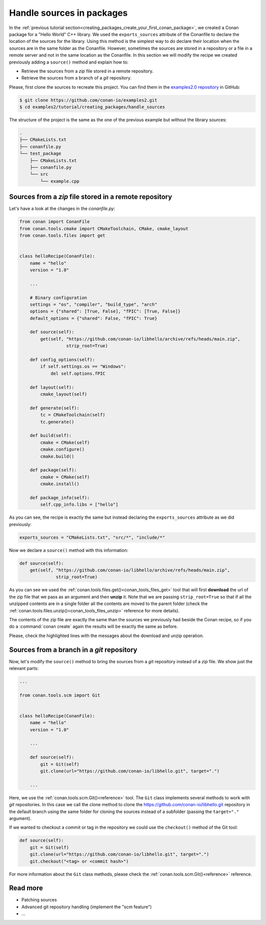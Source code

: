 .. _creating_packages_handle_sources_in_packages:

Handle sources in packages
==========================

In the :ref:`previous tutorial
section<creating_packages_create_your_first_conan_package>`, we created a Conan package
for a "Hello World" C++ library. We used the ``exports_sources`` attribute of the
Conanfile to declare the location of the sources for the library. Using this method is the
simplest way to do declare their location when the sources are in the same folder as the
Conanfile. However, sometimes the sources are stored in a repository or a file in a remote
server and not in the same location as the Conanfile. In this section we will modify the
recipe we created previously adding a ``source()`` method and explain how to:

* Retrieve the sources from a *zip* file stored in a remote repository.
* Retrieve the sources from a branch of a *git* repository.

Please, first clone the sources to recreate this project. You can find them in the
`examples2.0 repository <https://github.com/conan-io/examples2>`_ in GitHub:

.. code-block:: bash

    $ git clone https://github.com/conan-io/examples2.git
    $ cd examples2/tutorial/creating_packages/handle_sources

The structure of the project is the same as the one of the previous example but without
the library sources:

.. code-block:: text

    .
    ├── CMakeLists.txt
    ├── conanfile.py
    └── test_package
        ├── CMakeLists.txt
        ├── conanfile.py
        └── src
            └── example.cpp

Sources from a *zip* file stored in a remote repository
-------------------------------------------------------

Let's have a look at the changes in the *conanfile.py*:

.. code-block:: python

    from conan import ConanFile
    from conan.tools.cmake import CMakeToolchain, CMake, cmake_layout
    from conan.tools.files import get


    class helloRecipe(ConanFile):
        name = "hello"
        version = "1.0"

        ...

        # Binary configuration
        settings = "os", "compiler", "build_type", "arch"
        options = {"shared": [True, False], "fPIC": [True, False]}
        default_options = {"shared": False, "fPIC": True}

        def source(self):
            get(self, "https://github.com/conan-io/libhello/archive/refs/heads/main.zip", 
                      strip_root=True)

        def config_options(self):
            if self.settings.os == "Windows":
                del self.options.fPIC

        def layout(self):
            cmake_layout(self)

        def generate(self):
            tc = CMakeToolchain(self)
            tc.generate()

        def build(self):
            cmake = CMake(self)
            cmake.configure()
            cmake.build()

        def package(self):
            cmake = CMake(self)
            cmake.install()

        def package_info(self):
            self.cpp_info.libs = ["hello"]

As you can see, the recipe is exactly the same but instead declaring the ``exports_sources``
attribute as we did previously:

.. code-block:: python

    exports_sources = "CMakeLists.txt", "src/*", "include/*"


Now we declare a ``source()`` method with this information:

.. code-block:: python

    def source(self):
        get(self, "https://github.com/conan-io/libhello/archive/refs/heads/main.zip", 
                  strip_root=True)

As you can see we used the :ref:`conan.tools.files.get()<conan_tools_files_get>` tool that
will first **download** the url of the zip file that we pass as an argument and then
**unzip** it. Note that we are passing ``strip_root=True`` so that if all the unzipped
contents are in a single folder all the contents are moved to the parent folder (check the
:ref:`conan.tools.files.unzip()<conan_tools_files_unzip>` reference for more details).

The contents of the zip file are exactly the same than the sources we previously had
beside the Conan recipe, so if you do a :command:`conan create` again the results will be
exactly the same as before.

.. code-block:: text
    :emphasize-lines: 8-13

    $ conan create .

    ...

    -------- Installing packages ----------

    Installing (downloading, building) binaries...
    hello/1.0: Calling source() in /Users/carlosz/.conan2/p/0fcb5ffd11025446/s/.
    Downloading update_source.zip

    hello/1.0: Unzipping 3.7KB
    Unzipping 100 %                                                       
    hello/1.0: Copying sources to build folder
    hello/1.0: Building your package in /Users/carlosz/.conan2/p/tmp/369786d0fb355069/b

    ...

    -------- Testing the package: Running test() ----------
    hello/1.0 (test package): Running test()
    hello/1.0 (test package): RUN: ./example
    hello/1.0: Hello World Release!
    hello/1.0: __x86_64__ defined
    hello/1.0: __cplusplus199711
    hello/1.0: __GNUC__4
    hello/1.0: __GNUC_MINOR__2
    hello/1.0: __clang_major__13
    hello/1.0: __clang_minor__1
    hello/1.0: __apple_build_version__13160021

Please, check the highlighted lines with the messages about the download and unzip operation.


Sources from a branch in a *git* repository
-------------------------------------------

Now, let's modify the ``source()`` method to bring the sources from a *git* repository
instead of a *zip* file. We show just the relevant parts:

.. code-block:: python

    ...

    from conan.tools.scm import Git


    class helloRecipe(ConanFile):
        name = "hello"
        version = "1.0"

        ...

        def source(self):
            git = Git(self)
            git.clone(url="https://github.com/conan-io/libhello.git", target=".")

        ...


Here, we use the :ref:`conan.tools.scm.Git()<reference>` tool. The ``Git`` class
implements several methods to work with *git* repositories. In this case we call the clone
method to clone the `<https://github.com/conan-io/libhello.git>`_ repository in the
default branch using the same folder for cloning the sources instead of a subfolder
(passing the ``target="."`` argument). 

If we wanted to checkout a commit or tag in the repository we could use the ``checkout()``
method of the Git tool:

.. code-block:: python

    def source(self):
        git = Git(self)
        git.clone(url="https://github.com/conan-io/libhello.git", target=".")
        git.checkout("<tag> or <commit hash>")

For more information about the ``Git`` class methods, please check the
:ref:`conan.tools.scm.Git()<reference>` reference.

Read more
---------

- Patching sources
- Advanced git repository handling (implement the "scm feature")
- ...

